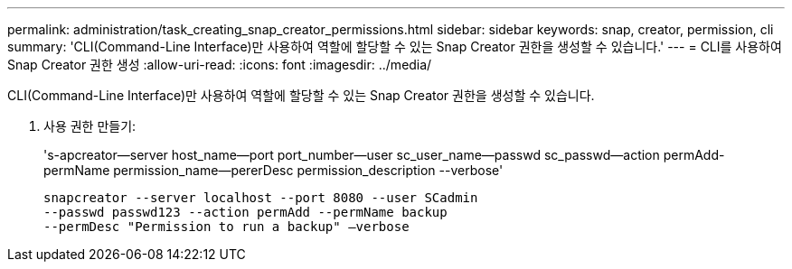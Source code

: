 ---
permalink: administration/task_creating_snap_creator_permissions.html 
sidebar: sidebar 
keywords: snap, creator, permission, cli 
summary: 'CLI(Command-Line Interface)만 사용하여 역할에 할당할 수 있는 Snap Creator 권한을 생성할 수 있습니다.' 
---
= CLI를 사용하여 Snap Creator 권한 생성
:allow-uri-read: 
:icons: font
:imagesdir: ../media/


[role="lead"]
CLI(Command-Line Interface)만 사용하여 역할에 할당할 수 있는 Snap Creator 권한을 생성할 수 있습니다.

. 사용 권한 만들기:
+
's-apcreator--server host_name--port port_number--user sc_user_name--passwd sc_passwd--action permAdd-permName permission_name--pererDesc permission_description --verbose'

+
[listing]
----
snapcreator --server localhost --port 8080 --user SCadmin
--passwd passwd123 --action permAdd --permName backup
--permDesc "Permission to run a backup" –verbose
----

